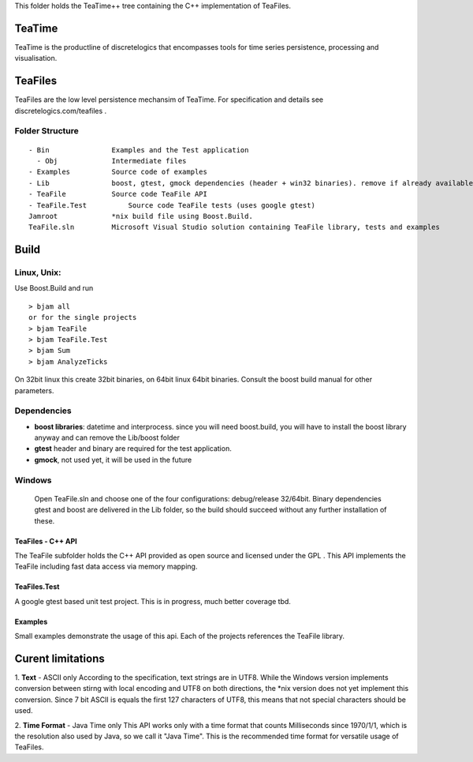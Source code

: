 This folder holds the TeaTime++ tree containing the C++ implementation of TeaFiles.

TeaTime
=======
TeaTime is the productline of discretelogics that encompasses tools for time series persistence, processing and visualisation.

TeaFiles
========
TeaFiles are the low level persistence mechansim of TeaTime. For specification and details see discretelogics.com/teafiles .

Folder Structure
................

::

    - Bin               Examples and the Test application
      - Obj             Intermediate files
    - Examples          Source code of examples
    - Lib               boost, gtest, gmock dependencies (header + win32 binaries). remove if already available on your machine
    - TeaFile           Source code TeaFile API
    - TeaFile.Test	    Source code TeaFile tests (uses google gtest)
    Jamroot             *nix build file using Boost.Build.
    TeaFile.sln         Microsoft Visual Studio solution containing TeaFile library, tests and examples


Build
=====
Linux, Unix:
............

Use Boost.Build and run
::

  > bjam all
  or for the single projects
  > bjam TeaFile
  > bjam TeaFile.Test
  > bjam Sum
  > bjam AnalyzeTicks

On 32bit linux this create 32bit binaries, on 64bit linux 64bit binaries.
Consult the boost build manual for other parameters. 
  
Dependencies
............

- **boost libraries**: datetime and interprocess.
  since you will need boost.build, you will have to install the boost library anyway and can remove the Lib/boost folder

- **gtest** header and binary are required for the test application.

- **gmock**, not used yet, it will be used in the future

Windows
.......
  Open TeaFile.sln and choose one of the four configurations: debug/release 32/64bit. Binary dependencies gtest and boost are delivered    in the Lib folder, so the build should succeed without any further installation of these.

TeaFiles - C++ API
------------------
The TeaFile subfolder holds the C++ API provided as open source and licensed under the GPL . This API implements the TeaFile including fast data access via memory mapping.

TeaFiles.Test
-------------
A google gtest based unit test project. This is in progress, much better coverage tbd.

Examples
--------
Small examples demonstrate the usage of this api. Each of the projects references the TeaFile library.

Curent limitations
==================
1. **Text** - ASCII only
According to the specification, text strings are in UTF8. While the Windows version implements conversion between stirng with local encoding and UTF8 on both directions, the \*nix version does not yet implement this conversion. Since 7 bit ASCII is equals the first 127 characters of UTF8, this means that not special characters should be used.

2. **Time Format** - Java Time only
This API works only with a time format that counts Milliseconds since 1970/1/1, which is the resolution also used by Java, so we call it "Java Time". This is the recommended time format for versatile usage of TeaFiles.

